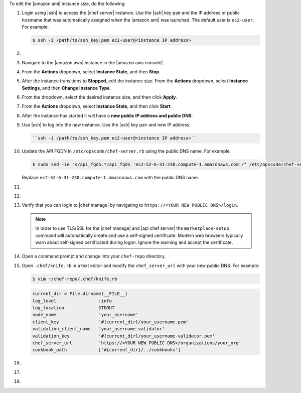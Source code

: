 .. The contents of this file are included in multiple topics.
.. This file should not be changed in a way that hinders its ability to appear in multiple documentation sets.


To edit the |amazon ami| instance size, do the following:

#. Login using |ssh| to access the |chef server| instance. Use the |ssh| key pair and the IP address or public hostname that was automatically assigned when the |amazon ami| was launched. The default user is ``ec2-user``. For example:

   .. code-block:: bash

      $ ssh -i /path/to/ssh_key.pem ec2-user@<instance IP address>

#. .. include:: ../../step_install/step_install_chef_server_stop.rst

#. Navigate to the |amazon aws| instance in the |amazon aws console|.
#. From the **Actions** dropdown, select **Instance State**, and then **Stop**.
#. After the instance transitions to **Stopped**, edit the instance size. From the **Actions** dropdown, select **Instance Settings**, and then **Change Instance Type**.
#. From the dropdown, select the desired instance size, and then click **Apply**.
#. From the **Actions** dropdown, select **Instance State**, and then click **Start**.
#. After the instance has started it will have a **new public IP address and public DNS**.
#. Use |ssh| to log into the new instance. Use the |ssh| key pair and new IP address: 

   .. code-block:: bash

      ``ssh -i /path/to/ssh_key.pem ec2-user@<instance IP address>``

#. Update the API FQDN in ``/etc/opscode/chef-server.rb`` using the public DNS name.  For example:

   .. code-block:: bash

      $ sudo sed -ie "s/api_fqdn.*/api_fqdn 'ec2-52-6-31-230.compute-1.amazonaws.com'/" /etc/opscode/chef-server.rb

   Replace ``ec2-52-6-31-230.compute-1.amazonaws.com`` with the public DNS name.

#. .. include:: ../../step_install/step_install_chef_server_reconfigure.rst
#. .. include:: ../../step_install/step_install_chef_manage_reconfigure.rst

#. Verify that you can login to |chef manage| by navigating to ``https://<YOUR NEW PUBLIC DNS>/login``.

   .. note:: In order to use TLS/SSL for the |chef manage| and |api chef server| the ``marketplace-setup`` command will automatically create and use a self-signed certificate. Modern web browsers typically warn about self-signed certificated during logon. Ignore the warning and accept the certificate.

#. Open a command prompt and change into your ``chef-repo`` directory.
#. Open ``.chef/knife.rb`` in a text editor and modify the ``chef_server_url`` with your new public DNS.  For example:

   .. code-block:: bash

      $ vim ~/chef-repo/.chef/knife.rb

   .. code-block:: ruby

      current_dir = File.dirname(__FILE__)
      log_level                :info
      log_location             STDOUT
      node_name                'your_username'
      client_key               '#{current_dir}/your_username.pem'
      validation_client_name   'your_username-validator'
      validation_key           '#{current_dir}/your_username-validator.pem'
      chef_server_url          'https://<YOUR NEW PUBLIC DNS>/organizations/your_org'
      cookbook_path            ['#{current_dir}/../cookbooks']

#. .. include:: ../../step_install/step_install_aws_chef_server_knife_ssl_fetch.rst
#. .. include:: ../../step_install/step_install_aws_chef_server_knife_client_list.rst
#. .. include:: ../../step_install/step_install_aws_chef_server_update_to_public_dns.rst
